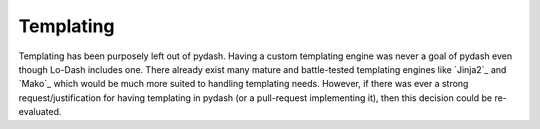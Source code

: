.. _templating:

Templating
==========

Templating has been purposely left out of pydash. Having a custom templating engine was never a goal of pydash even though Lo-Dash includes one. There already exist many mature and battle-tested templating engines like `Jinja2`_ and `Mako`_ which would be much more suited to handling templating needs. However, if there was ever a strong request/justification for having templating in pydash (or a pull-request implementing it), then this decision could be re-evaluated.
